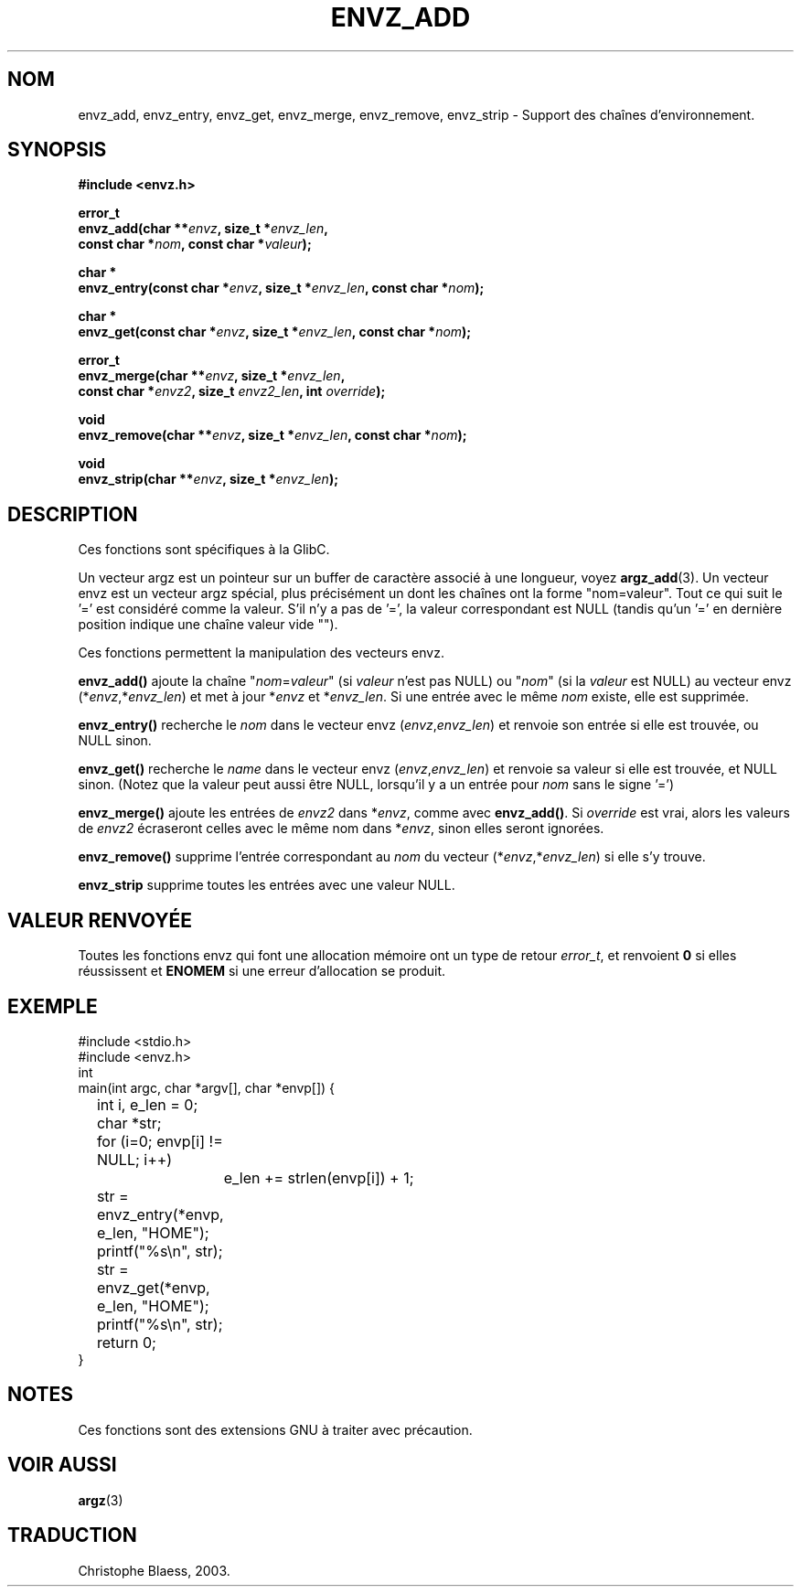 .\" Copyright 2002 walter harms (walter.harms@informatik.uni-oldenburg.de)
.\" Distributed under GPL
.\" based on the description in glibc source and infopages
.\" 
.\" Corrections and additions, aeb
.\" Traduction Christophe Blaess <ccb@club-internet.fr>
.\" MàJ 21/07/2003 LDP-1.56
.TH ENVZ_ADD 3 "21 juillet 2003" LDP "Manuel du programmeur Linux"
.SH NOM
envz_add, envz_entry, envz_get, envz_merge, envz_remove, envz_strip \- Support des chaînes d'environnement.
.SH SYNOPSIS
.nf
.sp
.B "#include <envz.h>"
.sp
.BI "error_t"
.BI "envz_add(char **" envz ", size_t *" envz_len ,
.ti 16n
.BI "const char *" nom ", const char *" valeur );
.sp
.BI "char *"
.BI "envz_entry(const char *" envz ", size_t *" envz_len ", const char *" nom );
.sp
.BI "char *"
.BI "envz_get(const char *" envz ", size_t *" envz_len ", const char *" nom );
.sp
.BI "error_t"
.BI "envz_merge(char **" envz ", size_t *" envz_len ,
.ti 16n
.BI "const char *" envz2 ", size_t " envz2_len ", int " override );
.sp
.BI "void"
.BI "envz_remove(char **" envz ", size_t *" envz_len ", const char *" nom );
.sp
.BI "void"
.BI "envz_strip(char **" envz ", size_t *" envz_len );
.sp
.SH DESCRIPTION
Ces fonctions sont spécifiques à la GlibC.
.LP
Un vecteur argz est un pointeur sur un buffer de caractère associé à une longueur,
voyez
.BR argz_add (3).
Un vecteur envz est un vecteur argz spécial, plus précisément un dont les chaînes
ont la forme "nom=valeur". Tout ce qui suit le '=' est considéré comme la valeur.
S'il n'y a pas de '=', la valeur correspondant est NULL
(tandis qu'un '=' en dernière position indique une chaîne valeur vide "").
.LP
Ces fonctions permettent la manipulation des vecteurs envz.
.LP
.B envz_add()
ajoute la chaîne
.RI \&" nom = valeur \&"
(si
.I valeur
n'est pas NULL) ou
.RI \&" nom \&"
(si la
.I valeur
est NULL) au vecteur envz
.RI (* envz ,* envz_len )
et met à jour
.RI * envz
et
.RI * envz_len .
Si une entrée avec le même
.I nom
existe, elle est supprimée.
.LP
.B envz_entry()
recherche le
.I nom
dans le vecteur envz
.RI ( envz , envz_len )
et renvoie son entrée si elle est trouvée, ou NULL sinon.
.LP
.B envz_get()
recherche le
.I name
dans le vecteur envz
.RI ( envz , envz_len )
et renvoie sa valeur si elle est trouvée, et NULL sinon.
(Notez que la valeur peut aussi être NULL, lorsqu'il y a un
entrée pour
.I nom
sans le signe '=')
.LP
.B envz_merge()
ajoute les entrées de
.I envz2
dans
.RI * envz ,
comme avec
.BR envz_add() .
Si
.I override
est vrai, alors les valeurs de
.I envz2
écraseront celles avec le même nom dans
.RI * envz ,
sinon elles seront ignorées.
.LP
.B envz_remove()
supprime l'entrée correspondant au
.I nom
du vecteur
.RI (* envz ,* envz_len )
si elle s'y trouve.
.LP
.B envz_strip
supprime toutes les entrées avec une valeur NULL.
.SH "VALEUR RENVOYÉE"
Toutes les fonctions envz qui font une allocation mémoire ont un type de
retour \fIerror_t\fP, et renvoient \fB0\fP si elles réussissent et \fBENOMEM\fP
si une erreur d'allocation se produit.
.SH EXEMPLE
.sp
.nf
#include <stdio.h>
#include <envz.h>
int
main(int argc, char *argv[], char *envp[]) {
	int i, e_len = 0;
	char *str;

	for (i=0; envp[i] != NULL; i++)
		e_len += strlen(envp[i]) + 1;

	str = envz_entry(*envp, e_len, "HOME");
	printf("%s\en", str);
	str = envz_get(*envp, e_len, "HOME");
	printf("%s\en", str);
	return 0;
}
.fi
.SH NOTES
Ces fonctions sont des extensions GNU à traiter avec précaution.
.SH "VOIR AUSSI"
.BR argz (3)
.SH TRADUCTION
Christophe Blaess, 2003.
